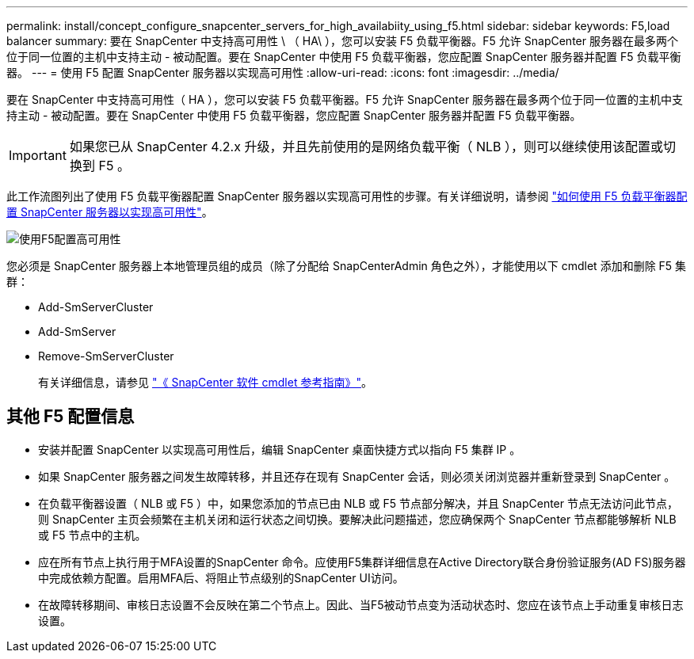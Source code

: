 ---
permalink: install/concept_configure_snapcenter_servers_for_high_availabiity_using_f5.html 
sidebar: sidebar 
keywords: F5,load balancer 
summary: 要在 SnapCenter 中支持高可用性 \ （ HA\ ），您可以安装 F5 负载平衡器。F5 允许 SnapCenter 服务器在最多两个位于同一位置的主机中支持主动 - 被动配置。要在 SnapCenter 中使用 F5 负载平衡器，您应配置 SnapCenter 服务器并配置 F5 负载平衡器。 
---
= 使用 F5 配置 SnapCenter 服务器以实现高可用性
:allow-uri-read: 
:icons: font
:imagesdir: ../media/


[role="lead"]
要在 SnapCenter 中支持高可用性（ HA ），您可以安装 F5 负载平衡器。F5 允许 SnapCenter 服务器在最多两个位于同一位置的主机中支持主动 - 被动配置。要在 SnapCenter 中使用 F5 负载平衡器，您应配置 SnapCenter 服务器并配置 F5 负载平衡器。


IMPORTANT: 如果您已从 SnapCenter 4.2.x 升级，并且先前使用的是网络负载平衡（ NLB ），则可以继续使用该配置或切换到 F5 。

此工作流图列出了使用 F5 负载平衡器配置 SnapCenter 服务器以实现高可用性的步骤。有关详细说明，请参阅 https://kb.netapp.com/Advice_and_Troubleshooting/Data_Protection_and_Security/SnapCenter/How_to_configure_SnapCenter_Servers_for_high_availability_using_F5_Load_Balancer["如何使用 F5 负载平衡器配置 SnapCenter 服务器以实现高可用性"^]。

image::../media/sc-F5-configure-workflow.gif[使用F5配置高可用性]

您必须是 SnapCenter 服务器上本地管理员组的成员（除了分配给 SnapCenterAdmin 角色之外），才能使用以下 cmdlet 添加和删除 F5 集群：

* Add-SmServerCluster
* Add-SmServer
* Remove-SmServerCluster
+
有关详细信息，请参见 https://docs.netapp.com/us-en/snapcenter-cmdlets-50/index.html["《 SnapCenter 软件 cmdlet 参考指南》"^]。





== 其他 F5 配置信息

* 安装并配置 SnapCenter 以实现高可用性后，编辑 SnapCenter 桌面快捷方式以指向 F5 集群 IP 。
* 如果 SnapCenter 服务器之间发生故障转移，并且还存在现有 SnapCenter 会话，则必须关闭浏览器并重新登录到 SnapCenter 。
* 在负载平衡器设置（ NLB 或 F5 ）中，如果您添加的节点已由 NLB 或 F5 节点部分解决，并且 SnapCenter 节点无法访问此节点，则 SnapCenter 主页会频繁在主机关闭和运行状态之间切换。要解决此问题描述，您应确保两个 SnapCenter 节点都能够解析 NLB 或 F5 节点中的主机。
* 应在所有节点上执行用于MFA设置的SnapCenter 命令。应使用F5集群详细信息在Active Directory联合身份验证服务(AD FS)服务器中完成依赖方配置。启用MFA后、将阻止节点级别的SnapCenter UI访问。
* 在故障转移期间、审核日志设置不会反映在第二个节点上。因此、当F5被动节点变为活动状态时、您应在该节点上手动重复审核日志设置。

